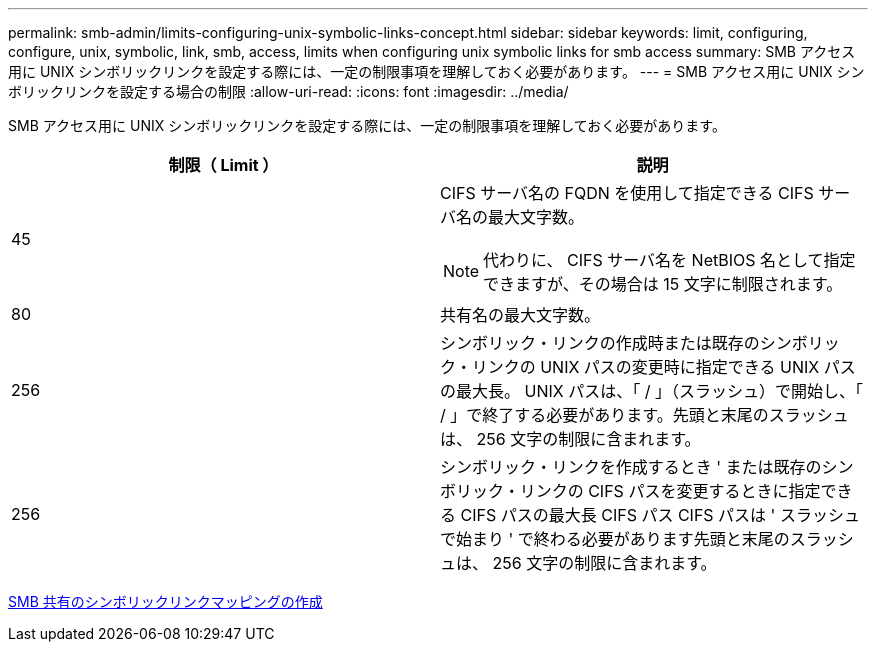 ---
permalink: smb-admin/limits-configuring-unix-symbolic-links-concept.html 
sidebar: sidebar 
keywords: limit, configuring, configure, unix, symbolic, link, smb, access, limits when configuring unix symbolic links for smb access 
summary: SMB アクセス用に UNIX シンボリックリンクを設定する際には、一定の制限事項を理解しておく必要があります。 
---
= SMB アクセス用に UNIX シンボリックリンクを設定する場合の制限
:allow-uri-read: 
:icons: font
:imagesdir: ../media/


[role="lead"]
SMB アクセス用に UNIX シンボリックリンクを設定する際には、一定の制限事項を理解しておく必要があります。

|===
| 制限（ Limit ） | 説明 


 a| 
45
 a| 
CIFS サーバ名の FQDN を使用して指定できる CIFS サーバ名の最大文字数。

[NOTE]
====
代わりに、 CIFS サーバ名を NetBIOS 名として指定できますが、その場合は 15 文字に制限されます。

====


 a| 
80
 a| 
共有名の最大文字数。



 a| 
256
 a| 
シンボリック・リンクの作成時または既存のシンボリック・リンクの UNIX パスの変更時に指定できる UNIX パスの最大長。 UNIX パスは、「 / 」（スラッシュ）で開始し、「 / 」で終了する必要があります。先頭と末尾のスラッシュは、 256 文字の制限に含まれます。



 a| 
256
 a| 
シンボリック・リンクを作成するとき ' または既存のシンボリック・リンクの CIFS パスを変更するときに指定できる CIFS パスの最大長 CIFS パス CIFS パスは ' スラッシュで始まり ' で終わる必要があります先頭と末尾のスラッシュは、 256 文字の制限に含まれます。

|===
xref:create-symbolic-link-mappings-task.adoc[SMB 共有のシンボリックリンクマッピングの作成]
